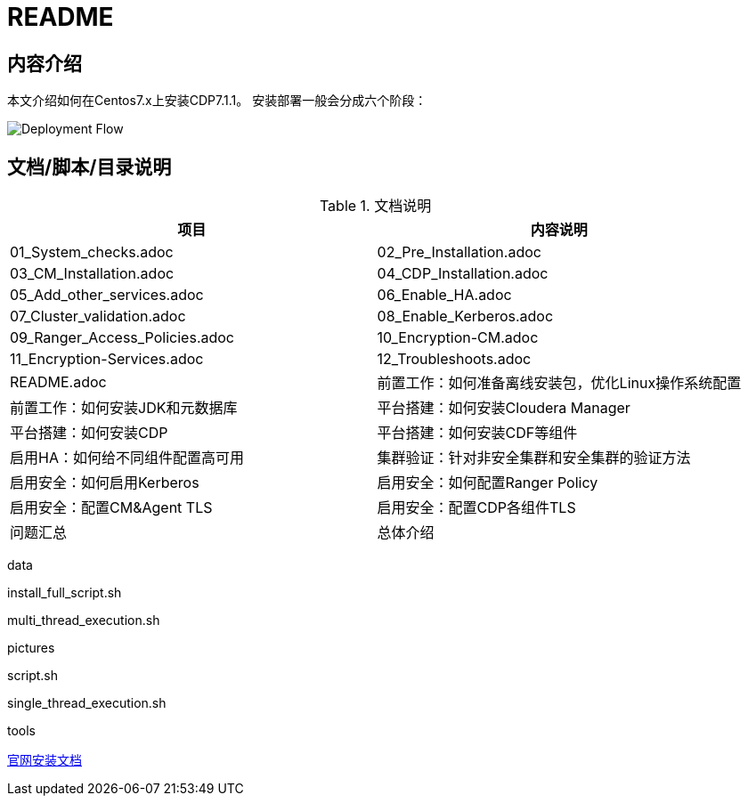 = README

== 内容介绍
本文介绍如何在Centos7.x上安装CDP7.1.1。
安装部署一般会分成六个阶段：

image::pictures/OV001.jpg[Deployment Flow]


== 文档/脚本/目录说明

.文档说明
|===
|项目 | 内容说明

|01_System_checks.adoc
|02_Pre_Installation.adoc
|03_CM_Installation.adoc
|04_CDP_Installation.adoc
|05_Add_other_services.adoc
|06_Enable_HA.adoc
|07_Cluster_validation.adoc
|08_Enable_Kerberos.adoc
|09_Ranger_Access_Policies.adoc
|10_Encryption-CM.adoc
|11_Encryption-Services.adoc
|12_Troubleshoots.adoc
|README.adoc

|前置工作：如何准备离线安装包，优化Linux操作系统配置
|前置工作：如何安装JDK和元数据库
|平台搭建：如何安装Cloudera Manager
|平台搭建：如何安装CDP
|平台搭建：如何安装CDF等组件
|启用HA：如何给不同组件配置高可用
|集群验证：针对非安全集群和安全集群的验证方法
|启用安全：如何启用Kerberos
|启用安全：如何配置Ranger Policy
|启用安全：配置CM&Agent TLS
|启用安全：配置CDP各组件TLS
|问题汇总
|总体介绍
|===

data

install_full_script.sh

multi_thread_execution.sh

pictures

script.sh

single_thread_execution.sh

tools

https://docs.cloudera.com/cdpdc/7.1/installation/topics/cdpdc-installation.html[官网安装文档]


